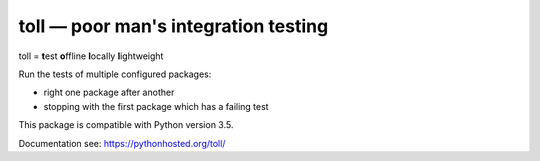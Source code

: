 =====================================
toll — poor man's integration testing
=====================================

toll = **t**\ est **o**\ ffline **l**\ ocally **l**\ ightweight

Run the tests of multiple configured packages:

* right one package after another

* stopping with the first package which has a failing test

This package is compatible with Python version 3.5.

Documentation see: https://pythonhosted.org/toll/
